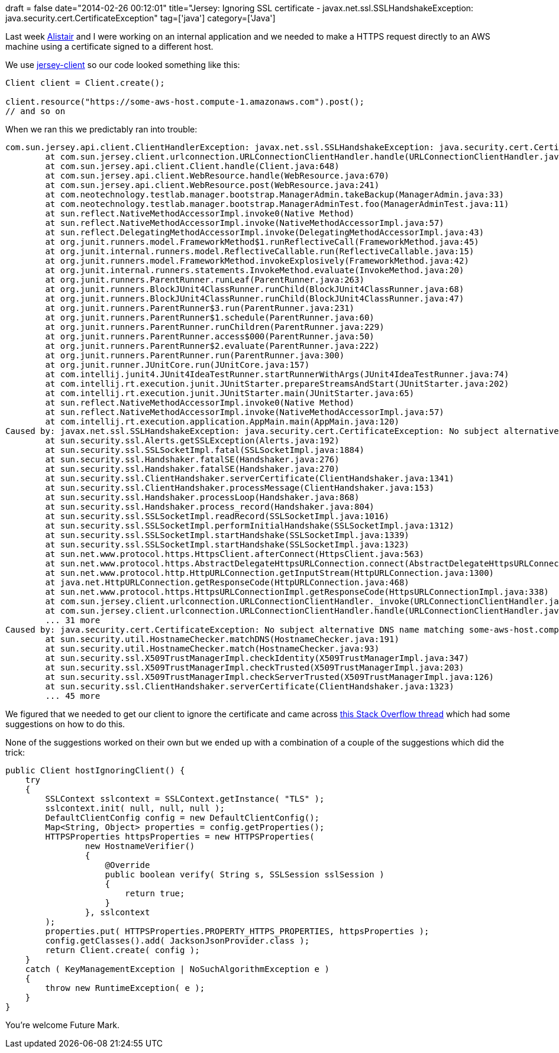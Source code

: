 +++
draft = false
date="2014-02-26 00:12:01"
title="Jersey: Ignoring SSL certificate - javax.net.ssl.SSLHandshakeException: java.security.cert.CertificateException"
tag=['java']
category=['Java']
+++

Last week https://twitter.com/apcj[Alistair] and I were working on an internal application and we needed to make a HTTPS request directly to an AWS machine using a certificate signed to a different host.

We use http://mvnrepository.com/artifact/com.sun.jersey/jersey-client[jersey-client] so our code looked something like this:

[source,java]
----

Client client = Client.create();

client.resource("https://some-aws-host.compute-1.amazonaws.com").post();
// and so on
----

When we ran this we predictably ran into trouble:

[source,text]
----

com.sun.jersey.api.client.ClientHandlerException: javax.net.ssl.SSLHandshakeException: java.security.cert.CertificateException: No subject alternative DNS name matching some-aws-host.compute-1.amazonaws.com found.
	at com.sun.jersey.client.urlconnection.URLConnectionClientHandler.handle(URLConnectionClientHandler.java:149)
	at com.sun.jersey.api.client.Client.handle(Client.java:648)
	at com.sun.jersey.api.client.WebResource.handle(WebResource.java:670)
	at com.sun.jersey.api.client.WebResource.post(WebResource.java:241)
	at com.neotechnology.testlab.manager.bootstrap.ManagerAdmin.takeBackup(ManagerAdmin.java:33)
	at com.neotechnology.testlab.manager.bootstrap.ManagerAdminTest.foo(ManagerAdminTest.java:11)
	at sun.reflect.NativeMethodAccessorImpl.invoke0(Native Method)
	at sun.reflect.NativeMethodAccessorImpl.invoke(NativeMethodAccessorImpl.java:57)
	at sun.reflect.DelegatingMethodAccessorImpl.invoke(DelegatingMethodAccessorImpl.java:43)
	at org.junit.runners.model.FrameworkMethod$1.runReflectiveCall(FrameworkMethod.java:45)
	at org.junit.internal.runners.model.ReflectiveCallable.run(ReflectiveCallable.java:15)
	at org.junit.runners.model.FrameworkMethod.invokeExplosively(FrameworkMethod.java:42)
	at org.junit.internal.runners.statements.InvokeMethod.evaluate(InvokeMethod.java:20)
	at org.junit.runners.ParentRunner.runLeaf(ParentRunner.java:263)
	at org.junit.runners.BlockJUnit4ClassRunner.runChild(BlockJUnit4ClassRunner.java:68)
	at org.junit.runners.BlockJUnit4ClassRunner.runChild(BlockJUnit4ClassRunner.java:47)
	at org.junit.runners.ParentRunner$3.run(ParentRunner.java:231)
	at org.junit.runners.ParentRunner$1.schedule(ParentRunner.java:60)
	at org.junit.runners.ParentRunner.runChildren(ParentRunner.java:229)
	at org.junit.runners.ParentRunner.access$000(ParentRunner.java:50)
	at org.junit.runners.ParentRunner$2.evaluate(ParentRunner.java:222)
	at org.junit.runners.ParentRunner.run(ParentRunner.java:300)
	at org.junit.runner.JUnitCore.run(JUnitCore.java:157)
	at com.intellij.junit4.JUnit4IdeaTestRunner.startRunnerWithArgs(JUnit4IdeaTestRunner.java:74)
	at com.intellij.rt.execution.junit.JUnitStarter.prepareStreamsAndStart(JUnitStarter.java:202)
	at com.intellij.rt.execution.junit.JUnitStarter.main(JUnitStarter.java:65)
	at sun.reflect.NativeMethodAccessorImpl.invoke0(Native Method)
	at sun.reflect.NativeMethodAccessorImpl.invoke(NativeMethodAccessorImpl.java:57)
	at com.intellij.rt.execution.application.AppMain.main(AppMain.java:120)
Caused by: javax.net.ssl.SSLHandshakeException: java.security.cert.CertificateException: No subject alternative DNS name matching some-aws-host.compute-1.amazonaws.com found.
	at sun.security.ssl.Alerts.getSSLException(Alerts.java:192)
	at sun.security.ssl.SSLSocketImpl.fatal(SSLSocketImpl.java:1884)
	at sun.security.ssl.Handshaker.fatalSE(Handshaker.java:276)
	at sun.security.ssl.Handshaker.fatalSE(Handshaker.java:270)
	at sun.security.ssl.ClientHandshaker.serverCertificate(ClientHandshaker.java:1341)
	at sun.security.ssl.ClientHandshaker.processMessage(ClientHandshaker.java:153)
	at sun.security.ssl.Handshaker.processLoop(Handshaker.java:868)
	at sun.security.ssl.Handshaker.process_record(Handshaker.java:804)
	at sun.security.ssl.SSLSocketImpl.readRecord(SSLSocketImpl.java:1016)
	at sun.security.ssl.SSLSocketImpl.performInitialHandshake(SSLSocketImpl.java:1312)
	at sun.security.ssl.SSLSocketImpl.startHandshake(SSLSocketImpl.java:1339)
	at sun.security.ssl.SSLSocketImpl.startHandshake(SSLSocketImpl.java:1323)
	at sun.net.www.protocol.https.HttpsClient.afterConnect(HttpsClient.java:563)
	at sun.net.www.protocol.https.AbstractDelegateHttpsURLConnection.connect(AbstractDelegateHttpsURLConnection.java:185)
	at sun.net.www.protocol.http.HttpURLConnection.getInputStream(HttpURLConnection.java:1300)
	at java.net.HttpURLConnection.getResponseCode(HttpURLConnection.java:468)
	at sun.net.www.protocol.https.HttpsURLConnectionImpl.getResponseCode(HttpsURLConnectionImpl.java:338)
	at com.sun.jersey.client.urlconnection.URLConnectionClientHandler._invoke(URLConnectionClientHandler.java:240)
	at com.sun.jersey.client.urlconnection.URLConnectionClientHandler.handle(URLConnectionClientHandler.java:147)
	... 31 more
Caused by: java.security.cert.CertificateException: No subject alternative DNS name matching some-aws-host.compute-1.amazonaws.com found.
	at sun.security.util.HostnameChecker.matchDNS(HostnameChecker.java:191)
	at sun.security.util.HostnameChecker.match(HostnameChecker.java:93)
	at sun.security.ssl.X509TrustManagerImpl.checkIdentity(X509TrustManagerImpl.java:347)
	at sun.security.ssl.X509TrustManagerImpl.checkTrusted(X509TrustManagerImpl.java:203)
	at sun.security.ssl.X509TrustManagerImpl.checkServerTrusted(X509TrustManagerImpl.java:126)
	at sun.security.ssl.ClientHandshaker.serverCertificate(ClientHandshaker.java:1323)
	... 45 more
----

We figured that we needed to get our client to ignore the certificate and came across http://stackoverflow.com/questions/6047996/ignore-self-signed-ssl-cert-using-jersey-client[this Stack Overflow thread] which had some suggestions on how to do this.

None of the suggestions worked on their own but we ended up with a combination of a couple of the suggestions which did the trick:

[source,java]
----

public Client hostIgnoringClient() {
    try
    {
        SSLContext sslcontext = SSLContext.getInstance( "TLS" );
        sslcontext.init( null, null, null );
        DefaultClientConfig config = new DefaultClientConfig();
        Map<String, Object> properties = config.getProperties();
        HTTPSProperties httpsProperties = new HTTPSProperties(
                new HostnameVerifier()
                {
                    @Override
                    public boolean verify( String s, SSLSession sslSession )
                    {
                        return true;
                    }
                }, sslcontext
        );
        properties.put( HTTPSProperties.PROPERTY_HTTPS_PROPERTIES, httpsProperties );
        config.getClasses().add( JacksonJsonProvider.class );
        return Client.create( config );
    }
    catch ( KeyManagementException | NoSuchAlgorithmException e )
    {
        throw new RuntimeException( e );
    }
}
----

You're welcome Future Mark.
